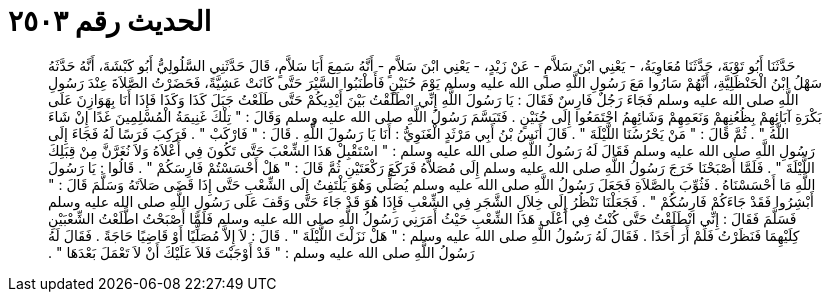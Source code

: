 
= الحديث رقم ٢٥٠٣

[quote.hadith]
حَدَّثَنَا أَبُو تَوْبَةَ، حَدَّثَنَا مُعَاوِيَةُ، - يَعْنِي ابْنَ سَلاَّمٍ - عَنْ زَيْدٍ، - يَعْنِي ابْنَ سَلاَّمٍ - أَنَّهُ سَمِعَ أَبَا سَلاَّمٍ، قَالَ حَدَّثَنِي السَّلُولِيُّ أَبُو كَبْشَةَ، أَنَّهُ حَدَّثَهُ سَهْلُ ابْنُ الْحَنْظَلِيَّةِ، أَنَّهُمْ سَارُوا مَعَ رَسُولِ اللَّهِ صلى الله عليه وسلم يَوْمَ حُنَيْنٍ فَأَطْنَبُوا السَّيْرَ حَتَّى كَانَتْ عَشِيَّةً، فَحَضَرْتُ الصَّلاَةَ عِنْدَ رَسُولِ اللَّهِ صلى الله عليه وسلم فَجَاءَ رَجُلٌ فَارِسٌ فَقَالَ ‏:‏ يَا رَسُولَ اللَّهِ إِنِّي انْطَلَقْتُ بَيْنَ أَيْدِيكُمْ حَتَّى طَلَعْتُ جَبَلَ كَذَا وَكَذَا فَإِذَا أَنَا بِهَوَازِنَ عَلَى بَكْرَةِ آبَائِهِمْ بِظُعُنِهِمْ وَنَعَمِهِمْ وَشَائِهِمُ اجْتَمَعُوا إِلَى حُنَيْنٍ ‏.‏ فَتَبَسَّمَ رَسُولُ اللَّهِ صلى الله عليه وسلم وَقَالَ ‏:‏ ‏"‏ تِلْكَ غَنِيمَةُ الْمُسْلِمِينَ غَدًا إِنْ شَاءَ اللَّهُ ‏"‏ ‏.‏ ثُمَّ قَالَ ‏:‏ ‏"‏ مَنْ يَحْرُسُنَا اللَّيْلَةَ ‏"‏ ‏.‏ قَالَ أَنَسُ بْنُ أَبِي مَرْثَدٍ الْغَنَوِيُّ ‏:‏ أَنَا يَا رَسُولَ اللَّهِ ‏.‏ قَالَ ‏:‏ ‏"‏ فَارْكَبْ ‏"‏ ‏.‏ فَرَكِبَ فَرَسًا لَهُ فَجَاءَ إِلَى رَسُولِ اللَّهِ صلى الله عليه وسلم فَقَالَ لَهُ رَسُولُ اللَّهِ صلى الله عليه وسلم ‏:‏ ‏"‏ اسْتَقْبِلْ هَذَا الشِّعْبَ حَتَّى تَكُونَ فِي أَعْلاَهُ وَلاَ نُغَرَّنَّ مِنْ قِبَلِكَ اللَّيْلَةَ ‏"‏ ‏.‏ فَلَمَّا أَصْبَحْنَا خَرَجَ رَسُولُ اللَّهِ صلى الله عليه وسلم إِلَى مُصَلاَّهُ فَرَكَعَ رَكْعَتَيْنِ ثُمَّ قَالَ ‏:‏ ‏"‏ هَلْ أَحْسَسْتُمْ فَارِسَكُمْ ‏"‏ ‏.‏ قَالُوا ‏:‏ يَا رَسُولَ اللَّهِ مَا أَحْسَسْنَاهُ ‏.‏ فَثُوِّبَ بِالصَّلاَةِ فَجَعَلَ رَسُولُ اللَّهِ صلى الله عليه وسلم يُصَلِّي وَهُوَ يَلْتَفِتُ إِلَى الشِّعْبِ حَتَّى إِذَا قَضَى صَلاَتَهُ وَسَلَّمَ قَالَ ‏:‏ ‏"‏ أَبْشِرُوا فَقَدْ جَاءَكُمْ فَارِسُكُمْ ‏"‏ ‏.‏ فَجَعَلْنَا نَنْظُرُ إِلَى خِلاَلِ الشَّجَرِ فِي الشِّعْبِ فَإِذَا هُوَ قَدْ جَاءَ حَتَّى وَقَفَ عَلَى رَسُولِ اللَّهِ صلى الله عليه وسلم فَسَلَّمَ فَقَالَ ‏:‏ إِنِّي انْطَلَقْتُ حَتَّى كُنْتُ فِي أَعْلَى هَذَا الشِّعْبِ حَيْثُ أَمَرَنِي رَسُولُ اللَّهِ صلى الله عليه وسلم فَلَمَّا أَصْبَحْتُ اطَّلَعْتُ الشِّعْبَيْنِ كِلَيْهِمَا فَنَظَرْتُ فَلَمْ أَرَ أَحَدًا ‏.‏ فَقَالَ لَهُ رَسُولُ اللَّهِ صلى الله عليه وسلم ‏:‏ ‏"‏ هَلْ نَزَلْتَ اللَّيْلَةَ ‏"‏ ‏.‏ قَالَ ‏:‏ لاَ إِلاَّ مُصَلِّيًا أَوْ قَاضِيًا حَاجَةً ‏.‏ فَقَالَ لَهُ رَسُولُ اللَّهِ صلى الله عليه وسلم ‏:‏ ‏"‏ قَدْ أَوْجَبْتَ فَلاَ عَلَيْكَ أَنْ لاَ تَعْمَلَ بَعْدَهَا ‏"‏ ‏.‏